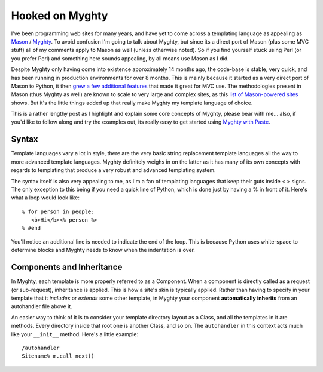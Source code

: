 Hooked on Myghty
================

I've been programming web sites for many years, and have yet to come
across a templating language as appealing as
`Mason <http://masonhq.com/>`_ / `Myghty <http://www.myghty.org/>`_. To
avoid confusion I'm going to talk about Myghty, but since its a direct
port of Mason (plus some MVC stuff) all of my comments apply to Mason as
well (unless otherwise noted). So if you find yourself stuck using Perl
(or you prefer Perl) and something here sounds appealing, by all means
use Mason as I did.

Despite Myghty only having come into existence approximately 14 months
ago, the code-base is stable, very quick, and has been running in
production environments for over 8 months. This is mainly because it
started as a very direct port of Mason to Python, it then `grew a few
additional
features <http://www.myghty.org/docs/technical.myt#technical_differences>`_
that made it great for MVC use. The methodologies present in Mason (thus
Myghty as well) are known to scale to very large and complex sites, as
this `list of Mason-powered
sites <http://masonhq.com/?MasonPoweredSites>`_ shows. But it's the
little things added up that really make Myghty my template language of
choice.

This is a rather lengthy post as I highlight and explain some core
concepts of Myghty, please bear with me… also, if you'd like to follow
along and try the examples out, its really easy to get started using
`Myghty with
Paste <http://www.myghty.org/docs/installation.myt#installation_paste>`_.

Syntax
^^^^^^

Template languages vary a lot in style, there are the very basic string
replacement template languages all the way to more advanced template
languages. Myghty definitely weighs in on the latter as it has many of
its own concepts with regards to templating that produce a very robust
and advanced templating system.

The syntax itself is also very appealing to me, as I'm a fan of
templating languages that keep their guts inside < > signs. The only
exception to this being if you need a quick line of Python, which is
done just by having a % in front of it. Here's what a loop would look
like:

::

    % for person in people:
       <b>Hi</b><% person %>
    % #end

You'll notice an additional line is needed to indicate the end of the
loop. This is because Python uses white-space to determine blocks and
Myghty needs to know when the indentation is over.

Components and Inheritance
^^^^^^^^^^^^^^^^^^^^^^^^^^

In Myghty, each template is more properly referred to as a Component.
When a component is directly called as a request (or sub-request),
inheritance is applied. This is how a site's skin is typically applied.
Rather than having to specify in your template that it *includes* or
*extends* some other template, in Myghty your component **automatically
inherits** from an autohandler file above it.

An easier way to think of it is to consider your template directory
layout as a Class, and all the templates in it are methods. Every
directory inside that root one is another Class, and so on. The
``autohandler`` in this context acts much like your ``__init__`` method.
Here's a little example:

::

        /autohandler
        Sitename% m.call_next()



.. author:: default
.. categories:: Python, Perl, Myghty
.. comments::
   :url: http://be.groovie.org/post/296349456/hooked-on-myghty
